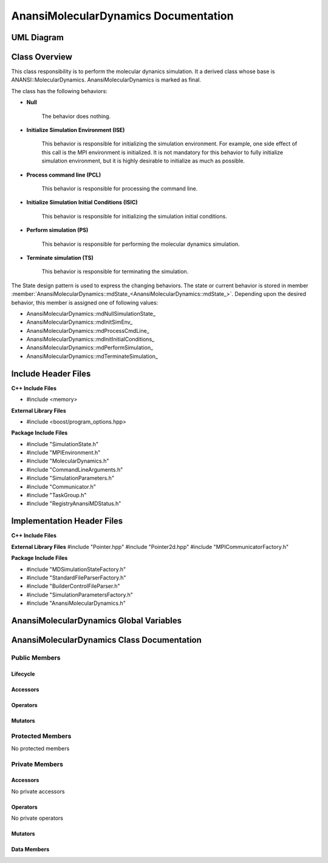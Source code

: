 .. _AnansiMolecularDynamics class target:

.. default-domain:: cpp

.. namespace:: ANANSI

#####################################
AnansiMolecularDynamics Documentation
#####################################

===========
UML Diagram
===========

.. image:: ../Diagrams/AnansiMolecularDynamics.png

==============
Class Overview
==============

This class responsibility is to perform the molecular dynanics simulation.
It a derived class whose base is ANANSI::MolecularDynamics. AnansiMolecularDynamics
is marked as final. 

The class has the following behaviors:

* **Null**

    The behavior does nothing.

* **Initialize Simulation Environment (ISE)**

    This behavior is responsible for initializing the simulation environment. For example,
    one side effect of this call is the MPI environment is initialized. It is not mandatory
    for this behavior to fully initialize simulation environment, but it is highly desirable
    to initialize as much as possible.

* **Process command line (PCL)**

    This behavior is responsible for processing the command line.

* **Initialize Simulation Initial Conditions (ISIC)**

    This behavior is responsible for initializing the simulation initial conditions.  

* **Perform simulation (PS)**

    This behavior is responsible for performing the molecular dynamics simulation. 

* **Terminate simulation (TS)**

    This behavior is responsible for terminating the simulation.


The State design pattern is used to express the changing behaviors. The state or current
behavior is stored in member :member:`AnansiMolecularDynamics::mdState_<AnansiMolecularDynamics::mdState_>`. Depending
upon the desired behavior, this member is assigned one of following values:

* AnansiMolecularDynamics::mdNullSimulationState\_
* AnansiMolecularDynamics::mdInitSimEnv\_
* AnansiMolecularDynamics::mdProcessCmdLine\_
* AnansiMolecularDynamics::mdInitInitialConditions\_
* AnansiMolecularDynamics::mdPerformSimulation\_
* AnansiMolecularDynamics::mdTerminateSimulation\_


====================
Include Header Files
====================

**C++ Include Files**

* #include <memory>

**External Library Files**

* #include <boost/program_options.hpp>

**Package Include Files**

* #include "SimulationState.h"
* #include "MPIEnvironment.h"
* #include "MolecularDynamics.h"
* #include "CommandLineArguments.h"
* #include "SimulationParameters.h"
* #include "Communicator.h"
* #include "TaskGroup.h"
* #include "RegistryAnansiMDStatus.h"
  

===========================
Implementation Header Files
===========================

**C++ Include Files**

**External Library Files**
#include "Pointer.hpp"
#include "Pointer2d.hpp"
#include "MPICommunicatorFactory.h"

**Package Include Files**

* #include "MDSimulationStateFactory.h"
* #include "StandardFileParserFactory.h"
* #include "BuilderControlFileParser.h"
* #include "SimulationParametersFactory.h"
* #include "AnansiMolecularDynamics.h"

========================================
AnansiMolecularDynamics Global Variables
========================================

===========================================
AnansiMolecularDynamics Class Documentation
===========================================

.. class:: AnansiMolecularDynamics final : public Simulation

--------------
Public Members
--------------

^^^^^^^^^
Lifecycle
^^^^^^^^^

.. function:: AnansiMolecularDynamics::AnansiMolecularDynamics()

    The default constructor.

.. function:: AnansiMolecularDynamics::AnansiMolecularDynamics( AnansiMolecularDynamics const  &other )=delete

    The copy constructor. It is deleted.

.. function:: AnansiMolecularDynamics::AnansiMolecularDynamics(AnansiMolecularDynamics && other)=delete 

    The copy-move constructor is deleted.

.. function:: AnansiMolecularDynamics::~AnansiMolecularDynamics()=0

    The destructor.

^^^^^^^^^
Accessors
^^^^^^^^^


^^^^^^^^^
Operators
^^^^^^^^^

.. function:: AnansiMolecularDynamics& AnansiMolecularDynamics::operator=(AnansiMolecularDynamics const & other) = delete
    
    The assignment operator. It is deleted.

.. function:: AnansiMolecularDynamics& AnansiMolecularDynamics::operator=( AnansiMolecularDynamics && other)

    The assignment-move operator is deleted.

^^^^^^^^
Mutators
^^^^^^^^

.. function:: DEFINE_VISITABLE()

    A macro that makes this class visitable. I defines the Accept member function.

.. function:: void AnansiMolecularDynamics::enableCommunicationEnvironment()

    Enables the MPI communication environment. No inter-process communication
    can occur until the communication environment is enabled.

    :rtype: void

.. function:: void AnansiMolecularDynamics::disableCommunicationEnvironment()

    Disables the MPI communication environment. No inter-process communication
    will occur after the communication environment is disabled, and once disabled
    the communication environment can't be renabled.

    :rtype: void

.. function:: void AnansiMolecularDynamics::enableWorldCommunicator()

    Enables the world communicator. This call does nothing if the world communicator
    is already enabled.

    :rtype: void

.. function:: void AnansiMolecularDynamics::disableWorldCommunicator()
    
    Disables the world communicator. Frees all resources associated with
    the world communicator.

    :rtype: void

.. function:: void AnansiMolecularDynamics::enableWorldTaskGroup()

    :rtype: void

.. function:: void AnansiMolecularDynamics::disableWorldTaskGroup()

    :rtype: void

.. function:: void AnansiMolecularDynamics::saveCommandLineOptionParameters()

    Stores the prorgram command line arguments and simulation control parameters.

    :rtype: void

.. function:: void AnansiMolecularDynamics::readSimulationControlFile()

    Stores the Simulation control file information. 

    :rtype: void

.. function:: void AnansiMolecularDynamics::readInitialConfiguration()

    Stores the initial configuration of the Simulation.

    :rtype: void

-----------------
Protected Members
-----------------

No protected members

---------------
Private Members
---------------

^^^^^^^^^
Accessors
^^^^^^^^^

No private accessors

^^^^^^^^^
Operators
^^^^^^^^^

No private operators

^^^^^^^^
Mutators
^^^^^^^^

.. function:: void AnansiMolecularDynamics::initializeSimulationEnvironment_() final override

    This function changes the class instance to ISE, inkokes the execute method
    of the mdState\_ attribute, and returns class instance back to a Null
    state. 

    :rtype: void

.. function:: void AnansiMolecularDynamics::processCommandLine_() final override

    This function changes the class instance to PCL, inkokes the execute method
    of the mdState\_ attribute, and returns class instance back to a Null
    state. 

    :rtype: void

.. function:: void AnansiMolecularDynamics::initializeInitialConditions_ () final override

    This function changes the class instance to ISIC, inkokes the execute method
    of the mdState\_ attribute, and returns class instance back to a Null
    state. 

    :rtype: void

.. function:: void AnansiMolecularDynamics::performSimulation_() final override

    This function changes the class instance to PS, inkokes the execute method
    of the mdState\_ attribute, and returns class instance back to a Null
    state. 

    :rtype: void

.. function:: void AnansiMolecularDynamics::terminateSimulationEnvironment_() final override

    This function changes the class instance to TS, inkokes the execute method
    of the mdState\_ attribute, and returns class instance back to a Null
    state. 

    :rtype: void

^^^^^^^^^^^^
Data Members
^^^^^^^^^^^^

.. member:: COMMANDLINE::CommandLineArguments AnansiMolecularDynamics::commandLineArguments_

    Stores the command line arguments.

.. member:: ANANSI::SimulationParameters AnansiMolecularDynamics::simulationParameters_

    Store the simulation control parameters of the control file.

.. member:: std::unique_ptr<COMMUNICATOR::Communicator> AnansiMolecularDynamics::MpiWorldCommunicator_

    The default world mpi communicator. This is the first communicator that is initialized 
    in the sumlation. All other commnicators are created from this communicator.

.. member:: std::unique_ptr<ANANSI::MPIEnvironment> AnansiMolecularDynamics::MpiEnvironment_

    Represents the MPI runtime enviroment.

.. member:: std::unique_ptr<ANANSI::TaskGroup> AnansiMolecularDynamics::worldTaskGroup_

    This task group is the first task group that is instantiated.

.. member:: std::unique_ptr<ANANSI::AnansiMDState> AnansiMolecularDynamics::mdState_

    Stores the current internal state of the object.

.. member:: std::shared_ptr<ANANSI::SimulationState> AnansiMolecularDynamics::mdNullSimulationState_

    Stores the null state behavior for AnansiMolecularDynamics simulations.

.. member:: std::shared_ptr<ANANSI::SimulationState> AnansiMolecularDynamics::mdInitSimEnv_

    Stores the initialize simulation environment behavior
    AnansiMolecularDynamics simulations.

.. member:: std::shared_ptr<ANANSI::SimulationState> AnansiMolecularDynamics::mdProcessCmdLine_

    Stores the process command line environment behavior
    AnansiMolecularDynamics simulations.

.. member:: std::shared_ptr<ANANSI::SimulationState> AnansiMolecularDynamics::mdInitInitialConditions_

    Stores the initialize initial conditions environment behavior
    AnansiMolecularDynamics simulations.

.. member:: std::shared_ptr<ANANSI::SimulationState> AnansiMolecularDynamics::mdPerformSimulation_

    Stores the perform simulation environment behavior
    AnansiMolecularDynamics simulations.

.. member:: std::shared_ptr<ANANSI::SimulationState> AnansiMolecularDynamics::mdTerminateSimulation_

    Stores the terminate simulation environment behavior
    AnansiMolecularDynamics simulations.



